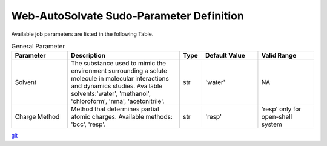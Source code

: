 Web-AutoSolvate Sudo-Parameter Definition
=========================================

Available job parameters are listed in the following Table.

.. list-table:: General Parameter
   :widths: 25 50 10 25 25
   :header-rows: 1

   * - Parameter
     - Description
     - Type
     - Default Value
     - Valid Range
   * - Solvent
     - The substance used to mimic the environment surrounding a solute molecule in molecular interactions and dynamics studies. Available solvents:'water', 'methanol', 'chloroform', 'nma', 'acetonitrile'.
     - str
     - 'water'
     - NA
   * - Charge Method
     - Method that determines partial atomic charges. Available methods: 'bcc', 'resp'. 
     - str
     - 'resp'
     - 'resp' only for open-shell system



`git <https://git-scm.com/>`_
